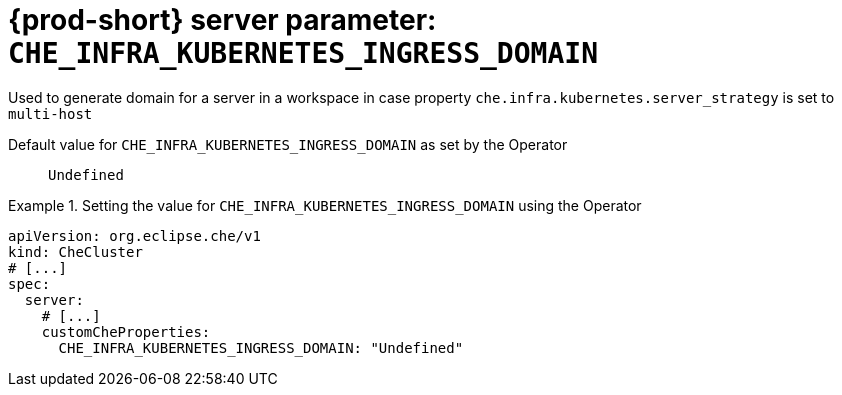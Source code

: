   
[id="{prod-id-short}-server-parameter-che_infra_kubernetes_ingress_domain_{context}"]
= {prod-short} server parameter: `+CHE_INFRA_KUBERNETES_INGRESS_DOMAIN+`

// FIXME: Fix the language and remove the  vale off statement.
// pass:[<!-- vale off -->]

Used to generate domain for a server in a workspace in case property `che.infra.kubernetes.server_strategy` is set to `multi-host`

// Default value for `+CHE_INFRA_KUBERNETES_INGRESS_DOMAIN+`:: `+Undefined+`

// If the Operator sets a different value, uncomment and complete following block:
Default value for `+CHE_INFRA_KUBERNETES_INGRESS_DOMAIN+` as set by the Operator:: `+Undefined+`

ifeval::["{project-context}" == "che"]
// If Helm sets a different default value, uncomment and complete following block:
Default value for `+CHE_INFRA_KUBERNETES_INGRESS_DOMAIN+` as set using the `configMap`:: `+Undefined+`
endif::[]

// FIXME: If the parameter can be set with the simpler syntax defined for CheCluster Custom Resource, replace it here

.Setting the value for `+CHE_INFRA_KUBERNETES_INGRESS_DOMAIN+` using the Operator
====
[source,yaml]
----
apiVersion: org.eclipse.che/v1
kind: CheCluster
# [...]
spec:
  server:
    # [...]
    customCheProperties:
      CHE_INFRA_KUBERNETES_INGRESS_DOMAIN: "Undefined"
----
====


